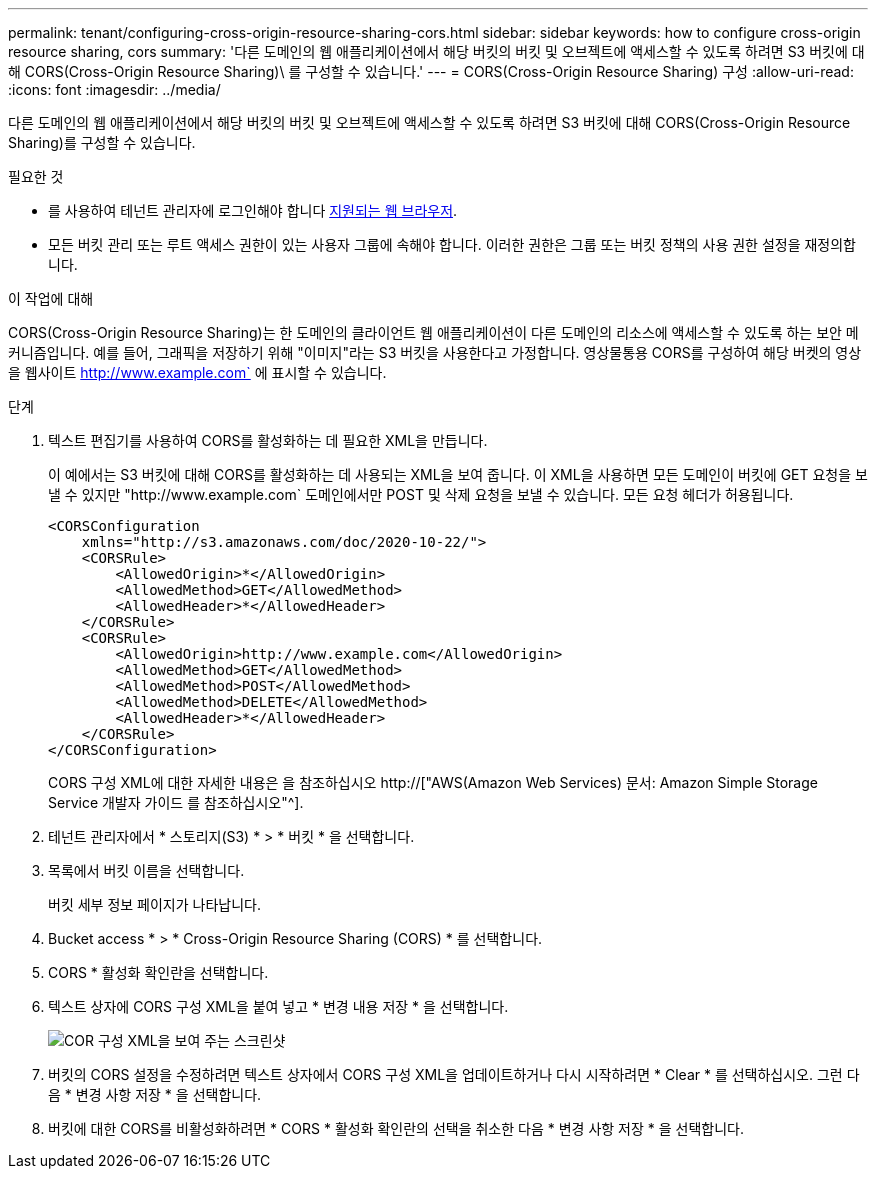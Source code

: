 ---
permalink: tenant/configuring-cross-origin-resource-sharing-cors.html 
sidebar: sidebar 
keywords: how to configure cross-origin resource sharing, cors 
summary: '다른 도메인의 웹 애플리케이션에서 해당 버킷의 버킷 및 오브젝트에 액세스할 수 있도록 하려면 S3 버킷에 대해 CORS(Cross-Origin Resource Sharing)\ 를 구성할 수 있습니다.' 
---
= CORS(Cross-Origin Resource Sharing) 구성
:allow-uri-read: 
:icons: font
:imagesdir: ../media/


[role="lead"]
다른 도메인의 웹 애플리케이션에서 해당 버킷의 버킷 및 오브젝트에 액세스할 수 있도록 하려면 S3 버킷에 대해 CORS(Cross-Origin Resource Sharing)를 구성할 수 있습니다.

.필요한 것
* 를 사용하여 테넌트 관리자에 로그인해야 합니다 xref:../admin/web-browser-requirements.adoc[지원되는 웹 브라우저].
* 모든 버킷 관리 또는 루트 액세스 권한이 있는 사용자 그룹에 속해야 합니다. 이러한 권한은 그룹 또는 버킷 정책의 사용 권한 설정을 재정의합니다.


.이 작업에 대해
CORS(Cross-Origin Resource Sharing)는 한 도메인의 클라이언트 웹 애플리케이션이 다른 도메인의 리소스에 액세스할 수 있도록 하는 보안 메커니즘입니다. 예를 들어, 그래픽을 저장하기 위해 "이미지"라는 S3 버킷을 사용한다고 가정합니다. 영상물통용 CORS를 구성하여 해당 버켓의 영상을 웹사이트 http://www.example.com` 에 표시할 수 있습니다.

.단계
. 텍스트 편집기를 사용하여 CORS를 활성화하는 데 필요한 XML을 만듭니다.
+
이 예에서는 S3 버킷에 대해 CORS를 활성화하는 데 사용되는 XML을 보여 줍니다. 이 XML을 사용하면 모든 도메인이 버킷에 GET 요청을 보낼 수 있지만 "+http://www.example.com+` 도메인에서만 POST 및 삭제 요청을 보낼 수 있습니다. 모든 요청 헤더가 허용됩니다.

+
[listing]
----
<CORSConfiguration
    xmlns="http://s3.amazonaws.com/doc/2020-10-22/">
    <CORSRule>
        <AllowedOrigin>*</AllowedOrigin>
        <AllowedMethod>GET</AllowedMethod>
        <AllowedHeader>*</AllowedHeader>
    </CORSRule>
    <CORSRule>
        <AllowedOrigin>http://www.example.com</AllowedOrigin>
        <AllowedMethod>GET</AllowedMethod>
        <AllowedMethod>POST</AllowedMethod>
        <AllowedMethod>DELETE</AllowedMethod>
        <AllowedHeader>*</AllowedHeader>
    </CORSRule>
</CORSConfiguration>
----
+
CORS 구성 XML에 대한 자세한 내용은 을 참조하십시오 http://["AWS(Amazon Web Services) 문서: Amazon Simple Storage Service 개발자 가이드 를 참조하십시오"^].

. 테넌트 관리자에서 * 스토리지(S3) * > * 버킷 * 을 선택합니다.
. 목록에서 버킷 이름을 선택합니다.
+
버킷 세부 정보 페이지가 나타납니다.

. Bucket access * > * Cross-Origin Resource Sharing (CORS) * 를 선택합니다.
. CORS * 활성화 확인란을 선택합니다.
. 텍스트 상자에 CORS 구성 XML을 붙여 넣고 * 변경 내용 저장 * 을 선택합니다.
+
image::../media/cors_configuration_xml.png[COR 구성 XML을 보여 주는 스크린샷]

. 버킷의 CORS 설정을 수정하려면 텍스트 상자에서 CORS 구성 XML을 업데이트하거나 다시 시작하려면 * Clear * 를 선택하십시오. 그런 다음 * 변경 사항 저장 * 을 선택합니다.
. 버킷에 대한 CORS를 비활성화하려면 * CORS * 활성화 확인란의 선택을 취소한 다음 * 변경 사항 저장 * 을 선택합니다.

